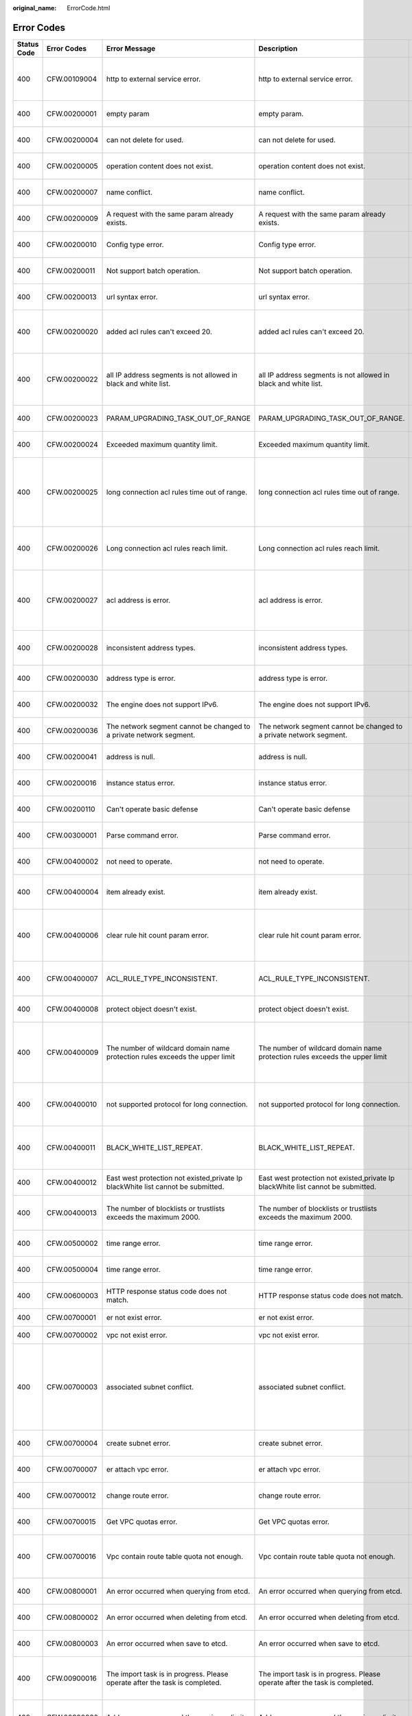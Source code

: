 :original_name: ErrorCode.html

.. _ErrorCode:

Error Codes
===========

+-------------+--------------+----------------------------------------------------------------------------------+----------------------------------------------------------------------------------+-----------------------------------------------------------------------------------------------------------+
| Status Code | Error Codes  | Error Message                                                                    | Description                                                                      | Solution                                                                                                  |
+=============+==============+==================================================================================+==================================================================================+===========================================================================================================+
| 400         | CFW.00109004 | http to external service error.                                                  | http to external service error.                                                  | Try again later or contact technical support.                                                             |
+-------------+--------------+----------------------------------------------------------------------------------+----------------------------------------------------------------------------------+-----------------------------------------------------------------------------------------------------------+
| 400         | CFW.00200001 | empty param                                                                      | empty param.                                                                     | contact technical support.                                                                                |
+-------------+--------------+----------------------------------------------------------------------------------+----------------------------------------------------------------------------------+-----------------------------------------------------------------------------------------------------------+
| 400         | CFW.00200004 | can not delete for used.                                                         | can not delete for used.                                                         | contact technical support.                                                                                |
+-------------+--------------+----------------------------------------------------------------------------------+----------------------------------------------------------------------------------+-----------------------------------------------------------------------------------------------------------+
| 400         | CFW.00200005 | operation content does not exist.                                                | operation content does not exist.                                                | contact technical support.                                                                                |
+-------------+--------------+----------------------------------------------------------------------------------+----------------------------------------------------------------------------------+-----------------------------------------------------------------------------------------------------------+
| 400         | CFW.00200007 | name conflict.                                                                   | name conflict.                                                                   | please rename the name.                                                                                   |
+-------------+--------------+----------------------------------------------------------------------------------+----------------------------------------------------------------------------------+-----------------------------------------------------------------------------------------------------------+
| 400         | CFW.00200009 | A request with the same param already exists.                                    | A request with the same param already exists.                                    | contact technical support.                                                                                |
+-------------+--------------+----------------------------------------------------------------------------------+----------------------------------------------------------------------------------+-----------------------------------------------------------------------------------------------------------+
| 400         | CFW.00200010 | Config type error.                                                               | Config type error.                                                               | contact technical support.                                                                                |
+-------------+--------------+----------------------------------------------------------------------------------+----------------------------------------------------------------------------------+-----------------------------------------------------------------------------------------------------------+
| 400         | CFW.00200011 | Not support batch operation.                                                     | Not support batch operation.                                                     | contact technical support.                                                                                |
+-------------+--------------+----------------------------------------------------------------------------------+----------------------------------------------------------------------------------+-----------------------------------------------------------------------------------------------------------+
| 400         | CFW.00200013 | url syntax error.                                                                | url syntax error.                                                                | contact technical support.                                                                                |
+-------------+--------------+----------------------------------------------------------------------------------+----------------------------------------------------------------------------------+-----------------------------------------------------------------------------------------------------------+
| 400         | CFW.00200020 | added acl rules can't exceed 20.                                                 | added acl rules can't exceed 20.                                                 | Please reduce the number of added acl rules.                                                              |
+-------------+--------------+----------------------------------------------------------------------------------+----------------------------------------------------------------------------------+-----------------------------------------------------------------------------------------------------------+
| 400         | CFW.00200022 | all IP address segments is not allowed in black and white list.                  | all IP address segments is not allowed in black and white list.                  | Please specify the black and white list ip address segment.                                               |
+-------------+--------------+----------------------------------------------------------------------------------+----------------------------------------------------------------------------------+-----------------------------------------------------------------------------------------------------------+
| 400         | CFW.00200023 | PARAM_UPGRADING_TASK_OUT_OF_RANGE                                                | PARAM_UPGRADING_TASK_OUT_OF_RANGE.                                               | contact technical support.                                                                                |
+-------------+--------------+----------------------------------------------------------------------------------+----------------------------------------------------------------------------------+-----------------------------------------------------------------------------------------------------------+
| 400         | CFW.00200024 | Exceeded maximum quantity limit.                                                 | Exceeded maximum quantity limit.                                                 | contact technical support.                                                                                |
+-------------+--------------+----------------------------------------------------------------------------------+----------------------------------------------------------------------------------+-----------------------------------------------------------------------------------------------------------+
| 400         | CFW.00200025 | long connection acl rules time out of range.                                     | long connection acl rules time out of range.                                     | Please make sure the long connection rule duration is from one second to a thousand days.                 |
+-------------+--------------+----------------------------------------------------------------------------------+----------------------------------------------------------------------------------+-----------------------------------------------------------------------------------------------------------+
| 400         | CFW.00200026 | Long connection acl rules reach limit.                                           | Long connection acl rules reach limit.                                           | Please delete some long connection rules.                                                                 |
+-------------+--------------+----------------------------------------------------------------------------------+----------------------------------------------------------------------------------+-----------------------------------------------------------------------------------------------------------+
| 400         | CFW.00200027 | acl address is error.                                                            | acl address is error.                                                            | Please make sure that the acl rule address conforms to the specification.                                 |
+-------------+--------------+----------------------------------------------------------------------------------+----------------------------------------------------------------------------------+-----------------------------------------------------------------------------------------------------------+
| 400         | CFW.00200028 | inconsistent address types.                                                      | inconsistent address types.                                                      | Please make sure the address type is the same.                                                            |
+-------------+--------------+----------------------------------------------------------------------------------+----------------------------------------------------------------------------------+-----------------------------------------------------------------------------------------------------------+
| 400         | CFW.00200030 | address type is error.                                                           | address type is error.                                                           | contact technical support.                                                                                |
+-------------+--------------+----------------------------------------------------------------------------------+----------------------------------------------------------------------------------+-----------------------------------------------------------------------------------------------------------+
| 400         | CFW.00200032 | The engine does not support IPv6.                                                | The engine does not support IPv6.                                                | contact technical support.                                                                                |
+-------------+--------------+----------------------------------------------------------------------------------+----------------------------------------------------------------------------------+-----------------------------------------------------------------------------------------------------------+
| 400         | CFW.00200036 | The network segment cannot be changed to a private network segment.              | The network segment cannot be changed to a private network segment.              | contact technical support.                                                                                |
+-------------+--------------+----------------------------------------------------------------------------------+----------------------------------------------------------------------------------+-----------------------------------------------------------------------------------------------------------+
| 400         | CFW.00200041 | address is null.                                                                 | address is null.                                                                 | Please add address type parameter.                                                                        |
+-------------+--------------+----------------------------------------------------------------------------------+----------------------------------------------------------------------------------+-----------------------------------------------------------------------------------------------------------+
| 400         | CFW.00200016 | instance status error.                                                           | instance status error.                                                           | contact technical support.                                                                                |
+-------------+--------------+----------------------------------------------------------------------------------+----------------------------------------------------------------------------------+-----------------------------------------------------------------------------------------------------------+
| 400         | CFW.00200110 | Can't operate basic defense                                                      | Can't operate basic defense                                                      | contact technical support.                                                                                |
+-------------+--------------+----------------------------------------------------------------------------------+----------------------------------------------------------------------------------+-----------------------------------------------------------------------------------------------------------+
| 400         | CFW.00300001 | Parse command error.                                                             | Parse command error.                                                             | contact technical support.                                                                                |
+-------------+--------------+----------------------------------------------------------------------------------+----------------------------------------------------------------------------------+-----------------------------------------------------------------------------------------------------------+
| 400         | CFW.00400002 | not need to operate.                                                             | not need to operate.                                                             | contact technical support.                                                                                |
+-------------+--------------+----------------------------------------------------------------------------------+----------------------------------------------------------------------------------+-----------------------------------------------------------------------------------------------------------+
| 400         | CFW.00400004 | item already exist.                                                              | item already exist.                                                              | Please delete some service items.                                                                         |
+-------------+--------------+----------------------------------------------------------------------------------+----------------------------------------------------------------------------------+-----------------------------------------------------------------------------------------------------------+
| 400         | CFW.00400006 | clear rule hit count param error.                                                | clear rule hit count param error.                                                | Please check and confirm whether the parameter value is legal.                                            |
+-------------+--------------+----------------------------------------------------------------------------------+----------------------------------------------------------------------------------+-----------------------------------------------------------------------------------------------------------+
| 400         | CFW.00400007 | ACL_RULE_TYPE_INCONSISTENT.                                                      | ACL_RULE_TYPE_INCONSISTENT.                                                      | Make sure to add the same rule type.                                                                      |
+-------------+--------------+----------------------------------------------------------------------------------+----------------------------------------------------------------------------------+-----------------------------------------------------------------------------------------------------------+
| 400         | CFW.00400008 | protect object doesn't exist.                                                    | protect object doesn't exist.                                                    | contact technical support.                                                                                |
+-------------+--------------+----------------------------------------------------------------------------------+----------------------------------------------------------------------------------+-----------------------------------------------------------------------------------------------------------+
| 400         | CFW.00400009 | The number of wildcard domain name protection rules exceeds the upper limit      | The number of wildcard domain name protection rules exceeds the upper limit      | Please delete some generic domain name protection rules.                                                  |
+-------------+--------------+----------------------------------------------------------------------------------+----------------------------------------------------------------------------------+-----------------------------------------------------------------------------------------------------------+
| 400         | CFW.00400010 | not supported protocol for long connection.                                      | not supported protocol for long connection.                                      | Please make sure that the rule protocol belongs to TCP, UDP.                                              |
+-------------+--------------+----------------------------------------------------------------------------------+----------------------------------------------------------------------------------+-----------------------------------------------------------------------------------------------------------+
| 400         | CFW.00400011 | BLACK_WHITE_LIST_REPEAT.                                                         | BLACK_WHITE_LIST_REPEAT.                                                         | Make sure to add a different black and white list.                                                        |
+-------------+--------------+----------------------------------------------------------------------------------+----------------------------------------------------------------------------------+-----------------------------------------------------------------------------------------------------------+
| 400         | CFW.00400012 | East west protection not existed,private Ip blackWhite list cannot be submitted. | East west protection not existed,private Ip blackWhite list cannot be submitted. | Please add east-west protection.                                                                          |
+-------------+--------------+----------------------------------------------------------------------------------+----------------------------------------------------------------------------------+-----------------------------------------------------------------------------------------------------------+
| 400         | CFW.00400013 | The number of blocklists or trustlists exceeds the maximum 2000.                 | The number of blocklists or trustlists exceeds the maximum 2000.                 | Please delete some black and white lists.                                                                 |
+-------------+--------------+----------------------------------------------------------------------------------+----------------------------------------------------------------------------------+-----------------------------------------------------------------------------------------------------------+
| 400         | CFW.00500002 | time range error.                                                                | time range error.                                                                | contact technical support.                                                                                |
+-------------+--------------+----------------------------------------------------------------------------------+----------------------------------------------------------------------------------+-----------------------------------------------------------------------------------------------------------+
| 400         | CFW.00500004 | time range error.                                                                | time range error.                                                                | contact technical support.                                                                                |
+-------------+--------------+----------------------------------------------------------------------------------+----------------------------------------------------------------------------------+-----------------------------------------------------------------------------------------------------------+
| 400         | CFW.00600003 | HTTP response status code does not match.                                        | HTTP response status code does not match.                                        | contact technical support.                                                                                |
+-------------+--------------+----------------------------------------------------------------------------------+----------------------------------------------------------------------------------+-----------------------------------------------------------------------------------------------------------+
| 400         | CFW.00700001 | er not exist error.                                                              | er not exist error.                                                              | Please check if er exists.                                                                                |
+-------------+--------------+----------------------------------------------------------------------------------+----------------------------------------------------------------------------------+-----------------------------------------------------------------------------------------------------------+
| 400         | CFW.00700002 | vpc not exist error.                                                             | vpc not exist error.                                                             | Please check if vpc exists.                                                                               |
+-------------+--------------+----------------------------------------------------------------------------------+----------------------------------------------------------------------------------+-----------------------------------------------------------------------------------------------------------+
| 400         | CFW.00700003 | associated subnet conflict.                                                      | associated subnet conflict.                                                      | Please make sure that the created subnet does not overlap with the subnet segment under the existing vpc. |
+-------------+--------------+----------------------------------------------------------------------------------+----------------------------------------------------------------------------------+-----------------------------------------------------------------------------------------------------------+
| 400         | CFW.00700004 | create subnet error.                                                             | create subnet error.                                                             | contact technical support.                                                                                |
+-------------+--------------+----------------------------------------------------------------------------------+----------------------------------------------------------------------------------+-----------------------------------------------------------------------------------------------------------+
| 400         | CFW.00700007 | er attach vpc error.                                                             | er attach vpc error.                                                             | contact technical support.                                                                                |
+-------------+--------------+----------------------------------------------------------------------------------+----------------------------------------------------------------------------------+-----------------------------------------------------------------------------------------------------------+
| 400         | CFW.00700012 | change route error.                                                              | change route error.                                                              | contact technical support.                                                                                |
+-------------+--------------+----------------------------------------------------------------------------------+----------------------------------------------------------------------------------+-----------------------------------------------------------------------------------------------------------+
| 400         | CFW.00700015 | Get VPC quotas error.                                                            | Get VPC quotas error.                                                            | contact technical support.                                                                                |
+-------------+--------------+----------------------------------------------------------------------------------+----------------------------------------------------------------------------------+-----------------------------------------------------------------------------------------------------------+
| 400         | CFW.00700016 | Vpc contain route table quota not enough.                                        | Vpc contain route table quota not enough.                                        | Please delete the existing routing table under vpc.                                                       |
+-------------+--------------+----------------------------------------------------------------------------------+----------------------------------------------------------------------------------+-----------------------------------------------------------------------------------------------------------+
| 400         | CFW.00800001 | An error occurred when querying from etcd.                                       | An error occurred when querying from etcd.                                       | contact technical support.                                                                                |
+-------------+--------------+----------------------------------------------------------------------------------+----------------------------------------------------------------------------------+-----------------------------------------------------------------------------------------------------------+
| 400         | CFW.00800002 | An error occurred when deleting from etcd.                                       | An error occurred when deleting from etcd.                                       | contact technical support.                                                                                |
+-------------+--------------+----------------------------------------------------------------------------------+----------------------------------------------------------------------------------+-----------------------------------------------------------------------------------------------------------+
| 400         | CFW.00800003 | An error occurred when save to etcd.                                             | An error occurred when save to etcd.                                             | contact technical support.                                                                                |
+-------------+--------------+----------------------------------------------------------------------------------+----------------------------------------------------------------------------------+-----------------------------------------------------------------------------------------------------------+
| 400         | CFW.00900016 | The import task is in progress. Please operate after the task is completed.      | The import task is in progress. Please operate after the task is completed.      | Please wait some time until the import task finishes.                                                     |
+-------------+--------------+----------------------------------------------------------------------------------+----------------------------------------------------------------------------------+-----------------------------------------------------------------------------------------------------------+
| 400         | CFW.00900020 | Address groups exceed the maximum limit                                          | Address groups exceed the maximum limit                                          | Please delete some address groups.                                                                        |
+-------------+--------------+----------------------------------------------------------------------------------+----------------------------------------------------------------------------------+-----------------------------------------------------------------------------------------------------------+
| 400         | CFW.00900030 | Global services reach limit.                                                     | Global services reach limit.                                                     | Please delete some service items.                                                                         |
+-------------+--------------+----------------------------------------------------------------------------------+----------------------------------------------------------------------------------+-----------------------------------------------------------------------------------------------------------+
| 400         | CFW.01100008 | Configurations cannot be delivered during cluster capacity expansion.            | Configurations cannot be delivered during cluster capacity expansion.            | contact technical support.                                                                                |
+-------------+--------------+----------------------------------------------------------------------------------+----------------------------------------------------------------------------------+-----------------------------------------------------------------------------------------------------------+
